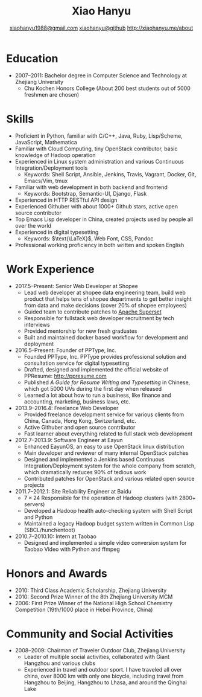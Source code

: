 #+TITLE: Xiao Hanyu
#+AUTHOR: [[mailto:xiaohanyu1988@gmail.com][xiaohanyu1988@gmail.com]] \textbar{} [[https://github.com/xiaohanyu][xiaohanyu@github]] \textbar{} [[http://xiaohanyu.me/about][http://xiaohanyu.me/about]]

* Education
  - 2007--2011: Bachelor degree in Computer Science and Technology at Zhejiang
    University
    - Chu Kochen Honors College (About 200 best students out of 5000 freshmen
      are chosen)

* Skills
  - Proficient in Python, familiar with C/C++, Java, Ruby, Lisp/Scheme,
    JavaScript, Mathematica
  - Familiar with Cloud Computing, tiny OpenStack contributor, basic knowledge
    of Hadoop operation
  - Experienced in Linux system administration and various Continuous
    Integration/Deployment tools
    - Keywords: Shell Script, Ansible, Jenkins, Travis, Vagrant, Docker, Git,
      Emacs/Vim, tmux
  - Familiar with web development in both backend and frontend
    - Keywords: Bootstrap, Semantic-UI, Django, Flask
  - Experienced in HTTP RESTful API design
  - Experienced Githuber with about 1000+ Github stars, active open source
    contributor
  - Top Emacs Lisp developer in China, created projects used by people all
    over the world
  - Experienced in digital typesetting
    - Keywords: $\text{\LaTeX}$, Web Font, CSS, Pandoc
  - Professional working proficiency in both written and spoken English

* Work Experience

- 2017.5--Present: Senior Web Developer at Shopee
  - Lead web developer at shopee data engineering team, build web product 
    that helps tens of shopee departments to get better insight from data 
    and make decisions (cover 20% of shopee employees)
  - Guided team to contribute patches to [[https://github.com/apache/incubator-superset][Apache Superset]]
  - Responsible for fullstack web developer recruitment by tech interviews
  - Provided mentorship for new fresh graduates
  - Built and maintained docker based workflow for development and deployment
- 2016.5--Present: Founder of PPType, Inc.
  - Founded PPType, Inc. PPType provides professional solution and consultation
    service for digital typesetting
  - Drafted, designed and implemented the official website of PPResume:
    [[http://ppresume.com][http://ppresume.com]]
  - Published /A Guide for Resume Writing and Typesetting/ in Chinese, which
    got 5000 UVs during the first day when released
  - Learned a lot about how to run a business, like finance and accounting,
    marketing, business laws, etc.

- 2013.9--2016.4: Freelance Web Developer
  - Provided freelance development service for various clients from China,
    Canada, Hong Kong, Switzerland, etc.
  - Active Githuber and open source contributor
  - Fast learner about everything related to full stack web development

- 2012.7--2013.9: Software Engineer at Eayun
  - Enhanced EayunOS, an easy to use OpenStack linux distribution
  - Main developer and reviewer of many internal OpenStack patches
  - Designed and implemented a Jenkins based Continuous Integration/Deployment
    system for the whole company from scratch, which dramatically reduces 90% of
    tedious work
  - Contributed patches for OpenStack and various related open source projects

- 2011.7--2012.1: Site Reliability Engineer at Baidu
  - $7 \times 24$ Responsible for the operation of Hadoop clusters (with 2800+
    servers)
  - Developed a Hadoop health auto-checking system with Shell Script and Python
  - Maintained a legacy Hadoop budget system written in Common
    Lisp (SBCL/hunchentoot)

- 2010.7--2010.10: Intern at Taobao
  - Designed and implemented a simple video conversion system for Taobao Video
    with Python and ffmpeg

* Honors and Awards

- 2010: Third Class Academic Scholarship, Zhejiang University
- 2010: Second Prize Winner of the 8th Zhejiang University MCM
- 2006: First Prize Winner of the National High School Chemistry
  Competition (19th/1000 place in Hebei Province, China)

* Community and Social Activities
- 2008--2009: Chairman of Traveler Outdoor Club, Zhejiang University
  - Leader of multiple social activities, collaborated with Giant Hangzhou and
    various clubs
  - Experienced in travel and outdoor sport. I have traveled all over china,
    over 8000 km with only one bicycle, including travel from Hangzhou to
    Beijing, Hangzhou to Lhasa, and around the Qinghai Lake
